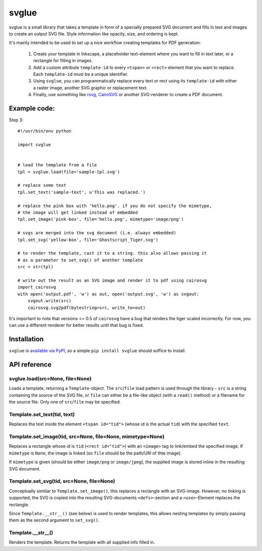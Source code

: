 svglue
======

svglue is a small library that takes a template in form of a specially prepared
SVG document and fills in text and images to create an output SVG file. Style
information like opacity, size, and ordering is kept.

It's mainly intended to be used to set up a nice workflow creating templates
for PDF generation:

  1. Create your template in Inkscape, a placeholder text-element where you
     want to fill in text later, or a rectangle for filling in images.
  2. Add a custom attribute ``template-id`` to every ``<tspan>`` or ``<rect>``
     element that you want to replace. Each ``template-id`` must be a unique
     identifier.
  3. Using ``svglue``, you can programmatically replace every text or rect
     using its ``template-id`` with either a raster image, another SVG graphic
     or replacement text.
  4. Finally, use something like `rsvg <http://cairographics.org/pyrsvg/>`_,
     `CairoSVG <http://cairosvg.org/>`_ or another SVG-renderer to create a PDF
     document.


Example code:
-------------

Step 3::

    #!/usr/bin/env python

    import svglue


    # load the template from a file
    tpl = svglue.load(file='sample-tpl.svg')

    # replace some text
    tpl.set_text('sample-text', u'This was replaced.')

    # replace the pink box with 'hello.png'. if you do not specify the mimetype,
    # the image will get linked instead of embedded
    tpl.set_image('pink-box', file='hello.png', mimetype='image/png')

    # svgs are merged into the svg document (i.e. always embedded)
    tpl.set_svg('yellow-box', file='Ghostscript_Tiger.svg')

    # to render the template, cast it to a string. this also allows passing it
    # as a parameter to set_svg() of another template
    src = str(tpl)

    # write out the result as an SVG image and render it to pdf using cairosvg
    import cairosvg
    with open('output.pdf', 'w') as out, open('output.svg', 'w') as svgout:
        svgout.write(src)
        cairosvg.svg2pdf(bytestring=src, write_to=out)

It's important to note that versions <= 0.5 of ``cairosvg`` have a bug that
renders the tiger scaled incorrectly. For now, you can use a different renderer
for better results until that bug is fixed.


Installation
------------
``svglue`` is `available via PyPI <https://pypi.python.org/pypi/svglue/>`_, so
a simple ``pip install svglue`` should suffice to install.


API reference
-------------

svglue.load(src=None, file=None)
~~~~~~~~~~~~~~~~~~~~~~~~~~~~~~~~
Loads a template, returning a ``Template``-object. The ``src``/``file`` load
pattern is used through the library - ``src`` is a string containing the
source of the SVG file, or ``file`` can either be a file-like object (with a
``read()`` method) or a filename for the source file. Only one of
``src``/``file`` may be specified.

Template.set_text(tid, text)
~~~~~~~~~~~~~~~~~~~~~~~~~~~~
Replaces the text inside the element ``<tspan id="tid">`` (whose id is the
actual ``tid``) with the specified ``text``.

Template.set_image(tid, src=None, file=None, mimetype=None)
~~~~~~~~~~~~~~~~~~~~~~~~~~~~~~~~~~~~~~~~~~~~~~~~~~~~~~~~~~~
Replaces a rectangle whose id is ``tid`` (``<rect id="tid">``) with an
``<image>`` tag to link/embed the specified image. If ``mimetype`` is ``None``,
the image is linked (so ``file`` should be the path/URI of thte image).

If ``mimetype`` is given (should be either ``image/png`` or ``image/jpeg``),
the supplied image is stored inline in the resulting SVG document.

Template.set_svg(tid, src=None, file=None)
~~~~~~~~~~~~~~~~~~~~~~~~~~~~~~~~~~~~~~~~~~
Conceptually similiar to ``Template.set_image()``, this replaces a rectangle
with an SVG-image. However, no linking is supported, the SVG is copied into the
resulting SVG-documents ``<defs>``-section and a ``<use>``-Element replaces
the rectangle.

Since ``Template.__str__()`` (see below) is used to render templates, this
allows nesting templates by simply passing them as the second argument to
``set_svg()``.

Template.__str__()
~~~~~~~~~~~~~~~~~~
Renders the template. Returns the template with all supplied info filled in.
